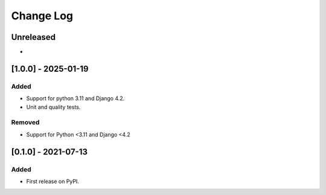 Change Log
----------

..
   All enhancements and patches to webhook_xblock will be documented
   in this file.  It adheres to the structure of https://keepachangelog.com/ ,
   but in reStructuredText instead of Markdown (for ease of incorporation into
   Sphinx documentation and the PyPI description).
   
   This project adheres to Semantic Versioning (https://semver.org/).

.. There should always be an "Unreleased" section for changes pending release.

Unreleased
~~~~~~~~~~

*

[1.0.0] - 2025-01-19
~~~~~~~~~~~~~~~~~~~~~~~~~~~~~~~~~~~~~~~~~~~~~~~~

Added
_____

* Support for python 3.11 and Django 4.2.
* Unit and quality tests.

Removed
_____

* Support for Python <3.11 and Django <4.2


[0.1.0] - 2021-07-13
~~~~~~~~~~~~~~~~~~~~~~~~~~~~~~~~~~~~~~~~~~~~~~~~

Added
_____

* First release on PyPI.
